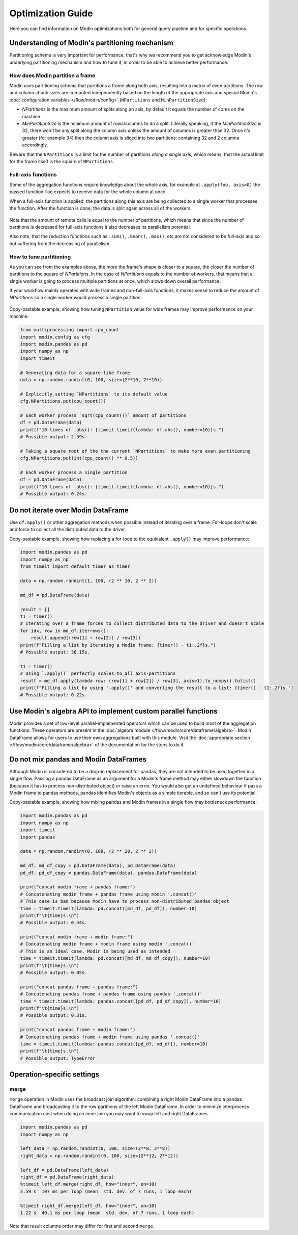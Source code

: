 Optimization Guide
==================

Here you can find information on Modin optimizations both for general query pipeline and for specific operations.


Understanding of Modin's partitioning mechanism
"""""""""""""""""""""""""""""""""""""""""""""""
Partitioning scheme is very important for performance, that's why we recommend you to get acknowledge Modin's
underlying partitioning mechanism and how to tune it, in order to be able to achieve better performance.

How does Modin partition a frame
--------------------------------

Modin uses partitioning schema that partitions a frame along both axis, resulting into a matrix
of even partitions. The row and column chunk sizes are computed independently based
on the length of the appropriate axis and special Modin's :doc:`configuration variables </flow/modin/config>`
(``NPartitions`` and ``MinPartitionSize``):

- `NPartitions` is the maximum amount of splits along an axis, by default it equals the number of cores on the machine.
- `MinPartitionSize` is the minimum amount of rows/columns to do a split. Literally speaking, if the `MinPartitionSize`
  is 32, there won't be any split along the column axis unless the amount of columns is greater than 32. Once it's greater
  (for example 34) then the column axis is sliced into two partitions: containing 32 and 2 columns accordingly.

Beware that the ``NPartitions`` is a limit for the number of partitions `along a single axis`, which means, that
the actual limit for the frame itself is the square of ``NPartitions``.

.. figure:: /img/partitioning_mechanism/partitioning_examples.svg
   :align: center

Full-axis functions
-------------------

Some of the aggregation functions require knowledge about the whole axis, for example at ``.apply(foo, axis=0)``
the passed function ``foo`` expects to receive data for the whole column at once.

When a full-axis function is applied, the partitions along this axis are being collected to a single worker
that processes the function. After the function is done, the data is split again across all of the workers.

.. figure:: /img/partitioning_mechanism/full_axis_function.svg
   :align: center

Note that the amount of remote calls is equal to the number of partitions, which means that since the number
of partitions is decreased for full-axis functions it also decreases its parallelism potential.

Also note, that the reduction functions such as ``.sum()``, ``.mean()``, ``.max()``, etc are not considered
to be full-axis and so not suffering from the decreasing of parallelism.

How to tune partitioning
------------------------

As you can see from the examples above, the more the frame's shape is closer to a square, the closer the number of
partitions to the square of `NPartitions`. In the case of `NPartitions` equals to the number of workers,
that means that a single worker is going to process multiple partitions at once, which slows down overall performance.

If your workflow mainly operates with wide frames and non-full-axis functions, it makes sense to reduce the
amount of `NPartitions` so a single worker would process a single partition.

.. figure:: /img/partitioning_mechanism/repartition_square_frames.svg
   :align: center

Copy-pastable example, showing how tuning ``NPartition`` value for wide frames may improve performance on your machine:

.. code-block:: python

  from multiprocessing import cpu_count
  import modin.config as cfg
  import modin.pandas as pd
  import numpy as np
  import timeit

  # Generating data for a square-like frame
  data = np.random.randint(0, 100, size=(2**10, 2**10))

  # Explicitly setting `NPartitions` to its default value
  cfg.NPartitions.put(cpu_count())

  # Each worker process `sqrt(cpu_count())` amount of partitions
  df = pd.DataFrame(data)
  print(f"10 times of .abs(): {timeit.timeit(lambda: df.abs(), number=10)}s.")
  # Possible output: 2.59s.

  # Taking a square root of the the current `NPartitions` to make more even partitioning
  cfg.NPartitions.put(int(cpu_count() ** 0.5))

  # Each worker process a single partition
  df = pd.DataFrame(data)
  print(f"10 times of .abs(): {timeit.timeit(lambda: df.abs(), number=10)}s.")
  # Possible output: 0.24s.

Do not iterate over Modin DataFrame
"""""""""""""""""""""""""""""""""""

Use ``df.apply()`` or other aggregation methods when possible instead of iterating over a frame.
For-loops don't scale and force to collect all the distributed data to the driver.

Copy-pastable example, showing how replacing a for-loop to the equivalent ``.apply()`` may improve performance:

.. code-block:: python

  import modin.pandas as pd
  import numpy as np
  from timeit import default_timer as timer

  data = np.random.randint(1, 100, (2 ** 10, 2 ** 2))

  md_df = pd.DataFrame(data)

  result = []
  t1 = timer()
  # Iterating over a frame forces to collect distributed data to the driver and doesn't scale
  for idx, row in md_df.iterrows():
      result.append((row[1] + row[2]) / row[3])
  print(f"Filling a list by iterating a Modin frame: {timer() - t1:.2f}s.")
  # Possible output: 36.15s.

  t1 = timer()
  # Using `.apply()` perfectly scales to all axis-partitions
  result = md_df.apply(lambda row: (row[1] + row[2]) / row[3], axis=1).to_numpy().tolist()
  print(f"Filling a list by using '.apply()' and converting the result to a list: {timer() - t1:.2f}s.")
  # Possible output: 0.22s.

Use Modin's algebra API to implement custom parallel functions
""""""""""""""""""""""""""""""""""""""""""""""""""""""""""""""

Modin provides a set of low-level parallel-implemented operators which can be used to build most of the
aggregation functions. These operators are present in the :doc:`algebra module </flow/modin/core/dataframe/algebra>`.
Modin DataFrame allows for users to use their own aggregations built with this module. Visit the 
:doc:`appropriate section </flow/modin/core/dataframe/algebra>` of the documentation for the steps to do it.

Do not mix pandas and Modin DataFrames
""""""""""""""""""""""""""""""""""""""

Although Modin is considered to be a drop-in replacement for pandas, they are not intended to be used together
in a single flow. Passing a pandas DataFrame as an argument for a Modin's frame method may either slowdown
the function (because it has to process non-distributed object) or raise an error. You would also get an undefined
behaviour if pass a Modin frame to pandas methods, pandas identifies Modin's objects as a simple iterable,
and so can't use its potential.

Copy-pastable example, showing how mixing pandas and Modin frames in a single flow may bottleneck performance:

.. code-block:: python

  import modin.pandas as pd
  import numpy as np
  import timeit
  import pandas

  data = np.random.randint(0, 100, (2 ** 20, 2 ** 2))

  md_df, md_df_copy = pd.DataFrame(data), pd.DataFrame(data)
  pd_df, pd_df_copy = pandas.DataFrame(data), pandas.DataFrame(data)

  print("concat modin frame + pandas frame:")
  # Concatenating modin frame + pandas frame using modin '.concat()'
  # This case is bad because Modin have to process non-distributed pandas object
  time = timeit.timeit(lambda: pd.concat([md_df, pd_df]), number=10)
  print(f"\t{time}s.\n")
  # Possible output: 0.44s.

  print("concat modin frame + modin frame:")
  # Concatenating modin frame + modin frame using modin '.concat()'
  # This is an ideal case, Modin is being used as intended
  time = timeit.timeit(lambda: pd.concat([md_df, md_df_copy]), number=10)
  print(f"\t{time}s.\n")
  # Possible output: 0.05s.

  print("concat pandas frame + pandas frame:")
  # Concatenating pandas frame + pandas frame using pandas '.concat()'
  time = timeit.timeit(lambda: pandas.concat([pd_df, pd_df_copy]), number=10)
  print(f"\t{time}s.\n")
  # Possible output: 0.31s.

  print("concat pandas frame + modin frame:")
  # Concatenating pandas frame + modin frame using pandas '.concat()'
  time = timeit.timeit(lambda: pandas.concat([pd_df, md_df]), number=10)
  print(f"\t{time}s.\n")
  # Possible output: TypeError


Operation-specific settings
"""""""""""""""""""""""""""

merge
-----

``merge`` operation in Modin uses the broadcast join algorithm: combining a right Modin DataFrame into a pandas DataFrame and
broadcasting it to the row partitions of the left Modin DataFrame. In order to minimize interprocess communication cost when doing
an inner join you may want to swap left and right DataFrames.

.. code-block:: python

  import modin.pandas as pd
  import numpy as np

  left_data = np.random.randint(0, 100, size=(2**8, 2**8))
  right_data = np.random.randint(0, 100, size=(2**12, 2**12))

  left_df = pd.DataFrame(left_data)
  right_df = pd.DataFrame(right_data)
  %timeit left_df.merge(right_df, how="inner", on=10)
  3.59 s  107 ms per loop (mean  std. dev. of 7 runs, 1 loop each)

  %timeit right_df.merge(left_df, how="inner", on=10)
  1.22 s  40.1 ms per loop (mean  std. dev. of 7 runs, 1 loop each)

Note that result columns order may differ for first and second ``merge``.
